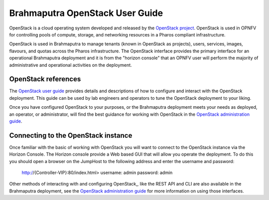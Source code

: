 .. This work is licensed under a Creative Commons Attribution 4.0 International License.
.. http://creativecommons.org/licenses/by/4.0
.. (c) Christopher Price (Ericsson AB)

Brahmaputra OpenStack User Guide
================================

OpenStack is a cloud operating system developed and released by the
`OpenStack project <https://www.openstack.org>`_.  OpenStack is used in OPNFV for
controlling pools of compute, storage, and networking resources in a Pharos
compliant infrastructure.

OpenStack is used in Brahmaputra to manage tenants (known in OpenStack as projects),
users, services, images, flavours, and quotas across the Pharos infrastructure.
The OpenStack interface provides the primary interface for an operational Brahmaputra
deployment and it is from the "horizon console" that an OPNFV user will perform the
majority of administrative and operational activities on the deployment.

OpenStack references
--------------------

The `OpenStack user guide <http://docs.openstack.org/user-guide>`_ provides details
and descriptions of how to configure and interact with the OpenStack deployment.  This
guide can be used by lab engineers and operators to tune the OpenStack deployment to
your liking.

Once you have configured OpenStack to your purposes, or the Brahmaputra deployment meets
your needs as deployed, an operator, or administrator, will find the best guidance for
working with OpenStack in the
`OpenStack administration guide <http://docs.openstack.org/user-guide-admin>`_.

Connecting to the OpenStack instance
------------------------------------

Once familiar with the basic of working with OpenStack you will want to connect to the
OpenStack instance via the Horizon Console.  The Horizon console provide a Web based GUI
that will allow you operate the deployment.
To do this you should open a browser on the JumpHost to the following address
and enter the username and password:


  http://{Controller-VIP}:80/index.html>
  username: admin
  password: admin

Other methods of interacting with and configuring OpenStack,, like the REST API
and CLI are also available in the Brahmaputra deployment, see the
`OpenStack administration guide <http://docs.openstack.org/user-guide-admin>`_
for more information on using those interfaces.
